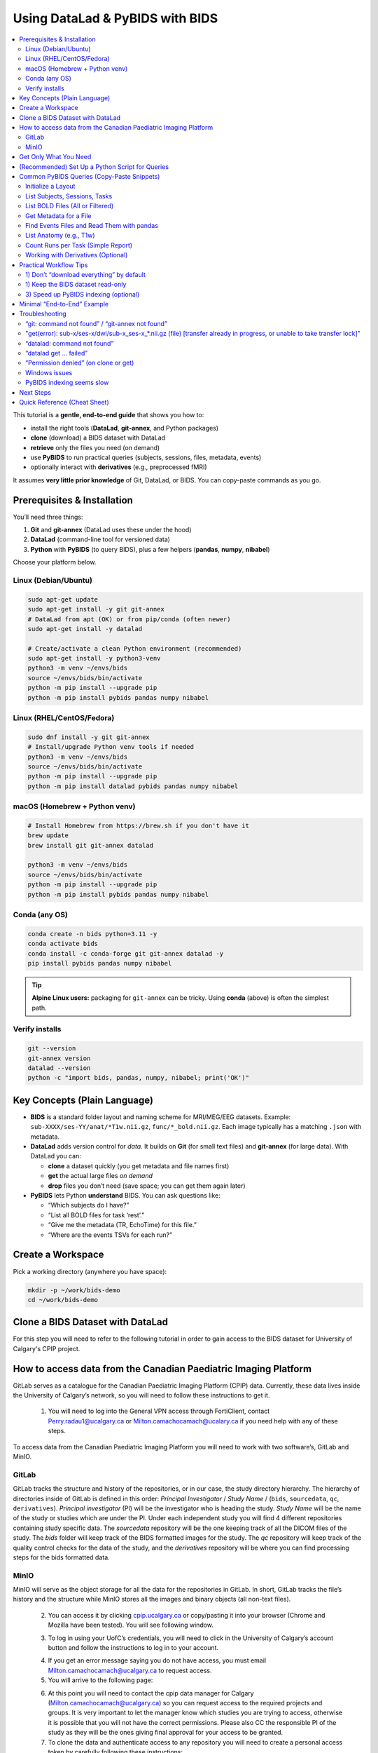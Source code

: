 ==============================
Using DataLad & PyBIDS with BIDS
==============================

.. contents::
   :local:
   :depth: 2

This tutorial is a **gentle, end-to-end guide** that shows you how to:

- install the right tools (**DataLad**, **git-annex**, and Python packages)
- **clone** (download) a BIDS dataset with DataLad
- **retrieve** only the files you need (on demand)
- use **PyBIDS** to run practical queries (subjects, sessions, files, metadata, events)
- optionally interact with **derivatives** (e.g., preprocessed fMRI)

It assumes **very little prior knowledge** of Git, DataLad, or BIDS. You can copy-paste commands as you go.


Prerequisites & Installation
===========================

You’ll need three things:

1) **Git** and **git-annex** (DataLad uses these under the hood)  
2) **DataLad** (command-line tool for versioned data)  
3) **Python** with **PyBIDS** (to query BIDS), plus a few helpers (**pandas**, **numpy**, **nibabel**)

Choose your platform below.

Linux (Debian/Ubuntu)
---------------------

.. code-block:: bash

   sudo apt-get update
   sudo apt-get install -y git git-annex
   # DataLad from apt (OK) or from pip/conda (often newer)
   sudo apt-get install -y datalad

   # Create/activate a clean Python environment (recommended)
   sudo apt-get install -y python3-venv
   python3 -m venv ~/envs/bids
   source ~/envs/bids/bin/activate
   python -m pip install --upgrade pip
   python -m pip install pybids pandas numpy nibabel

Linux (RHEL/CentOS/Fedora)
--------------------------

.. code-block:: bash

   sudo dnf install -y git git-annex
   # Install/upgrade Python venv tools if needed
   python3 -m venv ~/envs/bids
   source ~/envs/bids/bin/activate
   python -m pip install --upgrade pip
   python -m pip install datalad pybids pandas numpy nibabel

macOS (Homebrew + Python venv)
------------------------------

.. code-block:: bash

   # Install Homebrew from https://brew.sh if you don't have it
   brew update
   brew install git git-annex datalad

   python3 -m venv ~/envs/bids
   source ~/envs/bids/bin/activate
   python -m pip install --upgrade pip
   python -m pip install pybids pandas numpy nibabel

Conda (any OS)
--------------

.. code-block:: bash

   conda create -n bids python=3.11 -y
   conda activate bids
   conda install -c conda-forge git git-annex datalad -y
   pip install pybids pandas numpy nibabel

.. tip::

   **Alpine Linux users:** packaging for ``git-annex`` can be tricky. Using **conda** (above) is often the simplest path.

Verify installs
---------------

.. code-block:: bash

   git --version
   git-annex version
   datalad --version
   python -c "import bids, pandas, numpy, nibabel; print('OK')"


Key Concepts (Plain Language)
=============================

- **BIDS** is a standard folder layout and naming scheme for MRI/MEG/EEG datasets.
  Example: ``sub-XXXX/ses-YY/anat/*T1w.nii.gz``, ``func/*_bold.nii.gz``.
  Each image typically has a matching ``.json`` with metadata.

- **DataLad** adds version control for *data*. It builds on **Git** (for small text files)
  and **git-annex** (for large data). With DataLad you can:
  
  - **clone** a dataset quickly (you get metadata and file names first)
  - **get** the actual large files *on demand*
  - **drop** files you don’t need (save space; you can get them again later)

- **PyBIDS** lets Python **understand** BIDS. You can ask questions like:
  
  - “Which subjects do I have?”
  - “List all BOLD files for task ‘rest’.”
  - “Give me the metadata (TR, EchoTime) for this file.”
  - “Where are the events TSVs for each run?”


Create a Workspace
==================

Pick a working directory (anywhere you have space):

.. code-block:: bash

   mkdir -p ~/work/bids-demo
   cd ~/work/bids-demo

Clone a BIDS Dataset with DataLad
=================================

For this step you will need to refer to the following tutorial in order to gain access to the BIDS dataset for University of Calgary's CPIP project.

.. _setup_aws:

How to access data from the Canadian Paediatric Imaging Platform
================================================================

GitLab serves as a catalogue for the Canadian Paediatric Imaging Platform  (CPIP) data. Currently, these data lives inside the University of Calgary’s network, so you will need to follow these instructions to get it.

   1. You will need to log into the General VPN access through FortiClient, contact Perry.radau1@ucalgary.ca or Milton.camachocamach@ucalary.ca if you need help with any of these steps.

To access data from the Canadian Paediatric Imaging Platform you will need to work with two software’s, GitLab and MinIO.

GitLab
------

GitLab tracks the structure and history of the repositories, or in our case, the study directory hierarchy. The hierarchy of directories inside of GitLab is defined in this order: *Principal Investigator* / *Study Name* / (``bids``, ``sourcedata``, ``qc``, ``derivatives``). *Principal investigator* (PI) will be the investigator who is heading the study. *Study Name* will be the name of the study or studies which are under the PI. Under each independent study you will find 4 different repositories containing study specific data. The *sourcedata* repository will be the one keeping track of all the DICOM files of the study. The *bids* folder will keep track of the BIDS formatted images for the study. The *qc* repository will keep track of the quality control checks for the data of the study, and the *derivatives* repository will be where you can find processing steps for the bids formatted data.

MinIO
-----

MinIO will serve as the object storage for all the data for the repositories in GitLab. In short, GitLab tracks the file’s history and the structure while MinIO stores all the images and binary objects (all non-text files).

   2.	You can access it by clicking `cpip.ucalgary.ca <https://cpip.ucalgary.ca>`_ or copy/pasting it into your browser (Chrome and Mozilla have been tested). You will see following window.

   .. image:: img/landing_page.png
      :alt: Landing Page CPIP GitLab
      :width: 2000px
      :align: center


   3.	To log in using your UofC’s credentials, you will need to click in the University of Calgary’s account button and follow the instructions to log in to your account.

   .. image:: img/UofC_acount.png
      :alt: UofC Account CPIP GitLab
      :width: 2000px
      :align: center

   .. image:: img/UofC_sign_in.png
      :alt: UofC Sign In page CPIP GitLab
      :width: 2000px
      :align: center

   
   4.	If you get an error message saying you do not have access, you must email Milton.camachocamach@ucalgary.ca to request access.

   5.	You will arrive to the following page:

   .. image:: img/home_page.png
      :alt: Home Page CPIP GitLab
      :width: 2000px
      :align: center


   6. At this point you will need to contact the cpip data manager for Calgary (Milton.camachocamach@ucalgary.ca) so you can request access to the required projects and groups. It is very important to let the manager know which studies you are trying to access, otherwise it is possible that you will not have the correct permissions. Please also CC the responsible PI of the study as they will be the ones giving final approval for your access to be granted.

   7.	To clone the data and authenticate access to any repository you will need to create a personal access token by carefully following these instructions:

      a.	Click on your profile icon.

      .. image:: img/profile_icon.png
         :alt: Profile Icon
         :width: 2000px
         :align: center


      b.	Click on ``Preferences``

      .. image:: img/profile_preferences.png
         :alt: Profile Preferences
         :width: 1000px
         :align: center


      c.	Navigate to the Access Tokens tile and then click on ``Add new token``.
      
      .. image:: img/personal_access_token.png
         :alt: Personal Access Token
         :width: 2000px
         :align: center


      d.	Name the token however you want. Set the date for expiration for little under a year from the current date (GitLab does not support over a year), and check the following boxes. You can create multiple ones with different levels of permission, but for the purposes of CPIP it is simpler to have a master access token.

      .. image:: img/pat_options.png
         :alt: Personal Access Token Options
         :width: 2000px
         :align: center


      e.	You will need to safely store your personal access token right after creation as you will not be able to access it again. (don’t worry too much, you can always create a new one if you lose that one, but always keep it safe)

      .. image:: img/pat_store.png
         :alt: Personal Access Token Store
         :width: 1500px
         :align: center


   8.	Just like we created a token for GitLab, we will create another token but this time for MinIO. Once again, make sure the CPIP manager knows what you are trying to access. If you already did this, good job. Please continue with the steps.
   
      a.	Go to your web browser (firefox or google chrome) and navigate to `cpip.ucalgary.ca:9001 <https://cpip.ucalgary.ca:9001>`_ and you will get to this page and you will need to click on ``UofC OpenID``.

      .. image:: img/landing_page_minio.png
         :alt: Landing Page MinIO
         :width: 2000px
         :align: center

      
      b.	Similarly to what we did for GitLab, you will use your UofC credentials to access the MinIO. If you encounter issues doing this, contact the cpip data manager (Milton.camachocamach@ucalgary.ca).

      c.	Once inside the MinIO console, you will navigate to ``Access Keys``:

      .. image:: img/home_page_minio.png
         :alt: Home Page MinIO
         :width: 2000px
         :align: center
      

      d.	On the ``top right`` you will click on ``Create access key``:

      .. image:: img/create_access_key_minio.png
         :alt: Create Access Key MinIO
         :width: 2000px
         :align: center


      e.	You will fill in the ``access key`` and ``secret key`` or accept the ones autogenerated in place, these will be used to access the data later. You could use your UofC credentials, but this is not advised. Set the name of the access key to whatever you want and ``click on create``. The name will only help you differentiate if you want to create multiple access keys with differential access levels. However, the cpip data manager advised by the CPIP principal investigator will ultimately determine what your access level will be.

      .. image:: img/create_access_key_minio_options.png
         :alt: Create Access Key MinIO Options
         :width: 2000px
         :align: center


      f.	Similarly to what was done for GitLab, you will safely store this access key, but don’t worry if you lose it, you can create a new one a remove the previously created one at any moment.

      .. image:: img/create_access_key_minio_store.png
         :alt: Create Access Key MinIO Store
         :width: 2000px
         :align: center
      

   9.	Once you have created a personal access token for GitLab and the access key and secret key for MinIO you can use it to clone projects locally.

      a.	Click on the ``GitLab icon`` on the ``top left`` part of the screen and navigate to the ``Projects tile``.

      .. image:: img/click_on_gitlab_icon.png
         :alt: GitLab Icon
         :width: 2000px
         :align: center


      b. Navigate to the project you are interested in cloning e.g., the ``bids`` project under ``SLBRAY/CPIP/bids`` and click on it. This repository will contain all the bids data.

      .. image:: img/bids_project.png
         :alt: Bids Project
         :width: 2000px
         :align: center


      c.	The project page will open, and you can navigate it and click in the ``Code`` button and then copy the URL under the ``Clone with HTTPS``.

      .. image:: img/clone_url.png
         :alt: Clon Url
         :width: 2000px
         :align: center


      d.	Open a terminal in Unix based systems or the CMD in windows (not recommended to use windows). Install the following open Git repository https://gitlab.com/milton.camacho/setup-git-aws.git. This repository will make it easy for you to set up your AWS credentials (``MinIO ``credentials in our case) in your system.

      e.	Navigate into the installed repository (the directory where the previous repository was installed) and follow the *README* instructions in the repository. For convenience, I will attach a screenshot, but the instructions might have changes when you are trying to access the repository.

      .. image:: img/linux_instructions.png
         :alt: Linux Instructions
         :width: 2000px
         :align: center

      .. image:: img/windows_instructions.png
         :alt: Windows Instructions
         :width: 2000px
         :align: center
      

      f.	Using the same terminal or command window navigate to where you want to clone the bids repository. The commands will vary slightly depending on your operating system.

Now that you have completed the data access request, git configuration, and you have a **dataset URL**, this can be an SSH/HTTPS Git URL (but we will use HTTPS for CPIP as it is the only protocol supported), a local path, or an open-data URL.  
Replace ``<BIDS_DATASET_URL>`` with your dataset's URL in the following command.:

.. code-block:: bash

   datalad clone <BIDS_DATASET_URL> bids-ds

You will be asked to authenticate (**username (same as your UofC ID without the @ucalgary.ca) + personal access token (the one we generated for GitLab)**) for ``GitLab``. Hit enter and you will have installed repository. 

.. code-block:: bash

   cd bids-ds

What happened?

- You now have the **directory tree and file names**, but many large files are **annexed** (placeholders).
- That means the dataset cloned fast and uses little disk space initially which is conbenient for dataset exploration.

Explore structure:

.. code-block:: bash

   datalad status
   # If 'tree' is installed:
   tree -L 3
   # Otherwise:
   find . -maxdepth 3 -type d -print

List subdatasets (e.g., derivatives as nested datasets):

.. code-block:: bash

   datalad subdatasets

If you cannot find what you are looking make sure to check on other branches and repeat the previous exploration.

.. code-block:: bash

   git branch -a
   git checkout <name of branch> 
   # e.g. git checkout convert/CPIP10011.2.840.113619.2.25.4.2147483647.1719418303.832


Get Only What You Need
======================

To actually download file *content*, use ``datalad get``. You can be selective.

datalad automatically will read your MinIO credentials you set up ealrier in the tutorial. You can confirm this by running this in your terminal:

.. code-block:: bash

   echo $AWS_ACCESS_KEY_ID
   echo $AWS_SECRET_ACCESS_KEY

.. note::

   If you did not set up the MinIO credentials, you can repeat the process :ref:`setup_aws` *section 9 e*.
   You can also run the following commands in your terminal (replace ``<your_access_key>`` and ``<your_secret_key>`` with the ones you created earlier):

   .. code-block:: bash

      export AWS_ACCESS_KEY_ID=<your_access_key>
      export AWS_SECRET_ACCESS_KEY=<your_secret_key>

Example 1 — get a single file:

.. code-block:: bash

   # 0001 is just a place holder, replace with a real subject ID
   datalad get sub-0001/ses-*/anat/sub-0001_T1w.nii.gz

Example 2 — get all T1w images:

.. code-block:: bash

   datalad get 'sub-*/ses-*/anat/*T1w.nii.gz'

Example 3 — get BOLD NIfTIs for a task:

.. code-block:: bash

   datalad get 'sub-*/ses-*/func/*task-rest*_bold.nii.gz'
   datalad get 'sub-*/ses-*/func/*task-rest*_bold.json'

Check where content lives (advanced, optional):

.. code-block:: bash

   # 0001 is just a place holder, replace with a real subject ID
   git annex whereis sub-0001/ses-*/func/sub-0001_task-rest_bold.nii.gz

Free space later (optional):

.. code-block:: bash

   datalad drop 'sub-*/ses-*/func/*_bold.nii.gz'  # files can be re-fetched any time


(Recommended) Set Up a Python Script for Queries
===============================================

Create a small Python script as you go. In the **dataset root** (``bids-ds``), create ``queries.py``:

.. code-block:: python

   # queries.py

   from bids import BIDSLayout
   import pandas as pd

   # 1) Point to the dataset root. Set validate=True if you have a bids-valid repository.
   # do not fret over this, you can still take advantage of the bids structure even if your bids data is not fully bids.
   layout = BIDSLayout(".", validate=False)  # change to True if validator is available

   # 2) Basic inventory
   subjects = layout.get_subjects()
   sessions = layout.get_sessions()
   tasks = layout.get_tasks()

   print(f"Subjects ({len(subjects)}):", subjects)
   print(f"Sessions ({len(sessions)}):", sessions)
   print(f"Tasks ({len(tasks)}):", tasks)

   # 3) List all BOLD files (functional MRI time series)
   bold_files = layout.get(suffix="bold", extension=[".nii", ".nii.gz"])
   print(f"Found {len(bold_files)} BOLD files")
   for bf in bold_files[:5]:
       print("BOLD:", bf.path)
      
      # bf.path will give you the full absolute path to the file
   
      # 3.5) You can also just get the file name directly
      print("BOLD:", bf.filename)

   # 4) Get BOLD for a specific task (e.g., 'rest')
   rest_bolds = layout.get(suffix="bold", task="rest", extension=[".nii", ".nii.gz"])
   print(f"REST BOLD count: {len(rest_bolds)}")

   # 5) Pick one file and read its metadata (TR, EchoTime, etc.)
   if rest_bolds:
       f = rest_bolds[0]
       meta = layout.get_metadata(f.path)
       print("Example metadata for:", f.path)
       for k in ("RepetitionTime", "EchoTime", "TaskName", "PhaseEncodingDirection"):
           print(f"  {k}: {meta.get(k)}")

   # 6) Find events TSVs (behavioral timings)
   events = layout.get(suffix="events", extension=".tsv")
   print(f"Events files: {len(events)}")
   if events:
       e0 = events[0].path
       print("First events TSV:", e0)
       df = pd.read_csv(e0, sep="\t")
       print("Events columns:", list(df.columns))
       print(df.head())

Run it:

.. code-block:: bash

   # Ensure your Python env is active if you created one earlier
   python queries.py

If you see outputs listing subjects, tasks, BOLD files, and event columns, you’re golden.


Common PyBIDS Queries (Copy-Paste Snippets)
===========================================

Initialize a Layout
-------------------

.. code-block:: python

   from bids import BIDSLayout
   layout = BIDSLayout("path/to/bids-ds", validate=False)  # or True if validator installed

.. tip:: The first run builds an index; subsequent runs are faster.

List Subjects, Sessions, Tasks
------------------------------

.. code-block:: python

   subs = layout.get_subjects()
   sess = layout.get_sessions()       # may be [] if dataset has no sessions
   tasks = layout.get_tasks()

   print(subs)
   print(sess)
   print(tasks)

List BOLD Files (All or Filtered)
---------------------------------

.. code-block:: python

   # all BOLD (NIfTI)
   bold = layout.get(suffix="bold", extension=[".nii", ".nii.gz"])

   # BOLD for a particular subject & task
   # 0003 is just a place holder, replace with a real subject ID
   bold_ses = layout.get(
       subject="0003",
       task="rest",
       suffix="bold",
       extension=[".nii", ".nii.gz"]
   )

   # Loop and print file paths + entities
   for f in bold_ses:
       print(f.path, f.entities)

Get Metadata for a File
-----------------------

.. code-block:: python

   f = bold[0]
   meta = layout.get_metadata(f.path)
   print(meta.get("RepetitionTime"), meta.get("EchoTime"))

You can also do this:

.. code-block:: python

   f = bold[0]
   RepetitionTime = f.entities.get("RepetitionTime")
   EchoTime = f.entities.get("EchoTime")
   print(RepetitionTime, EchoTime)

Find Events Files and Read Them with pandas
-------------------------------------------

.. code-block:: python

   import pandas as pd

   # 0003 and 1a are just place holders, replace with a real subject ID
   events = layout.get(suffix="events", extension=".tsv", subject="0003", session="1a", task="rest")
   for ev in events:
       df = pd.read_csv(ev.path, sep="\t")
       print(ev.path, df.shape, df.columns.tolist())
       # Example: filter a condition called 'trial_type'
       if "trial_type" in df.columns:
           print(df["trial_type"].value_counts())

List Anatomy (e.g., T1w)
------------------------

.. code-block:: python

   t1s = layout.get(suffix="T1w", extension=[".nii", ".nii.gz"])
   print(len(t1s))
   for t in t1s[:5]:
       print(t.path)

Count Runs per Task (Simple Report)
-----------------------------------

.. code-block:: python

   import collections
   counts = collections.Counter()

   bold = layout.get(suffix="bold", extension=[".nii", ".nii.gz"])
   for f in bold:
       task = f.entities.get("task", "NA")
       run = f.entities.get("run", "NA")
       sub = f.entities.get("subject", "NA")
       ses = f.entities.get("session", "NA")
       counts[(sub, task)] += 1

   for (sub, task), n in sorted(counts.items()):
       print(f"sub-{sub}, task-{task}: {n} runs")

Working with Derivatives (Optional)
-----------------------------------

If your dataset includes BIDS **derivatives** (e.g., fMRIPrep output), enable them:

.. code-block:: python

   layout = BIDSLayout("path/to/bids-ds", derivatives=True, validate=False)

   # Example: preprocessed BOLD in MNI space (nifti)
   prebids = layout.get(suffix="bold", space="MNI152NLin2009cAsym",
                        extension=[".nii", ".nii.gz"])
   print(len(prebids))

   # Example: confounds TSVs (fMRIPrep)
   confounds = layout.get(suffix="regressors", extension=".tsv")
   for c in confounds[:5]:
       print(c.path)


Practical Workflow Tips
=======================

1) Don’t “download everything” by default
-----------------------------------------

Use DataLad **selectively**:

For CPIP the JSON sidecars will be always available locally, so you can always get metadata without downloading large NIfTIs. Even if you are not working with CPIP data, you can still benefit from this approach.

.. code-block:: bash

   # Only get JSON sidecars (metadata) for functional runs
   datalad get 'sub-*/ses-*/func/*_bold.json'

   # Only get events TSVs for “rest” task
   datalad get 'sub-*/ses-*/func/*task-rest*events.tsv'

This is especially helpful for very large datasets.

1) Keep the BIDS dataset read-only
----------------------------------

Treat the dataset as **pristine input**. Do your analysis in a separate directory (e.g., ``analysis/``).  
If you need persistent, reproducible steps, learn ``datalad run`` later (it records the exact command and inputs/outputs).

3) Speed up PyBIDS indexing (optional)
--------------------------------------

- Point PyBIDS to a **temporary cache directory** with enough space.
- Disable validation (``validate=False``) when you trust the dataset.
- Index once; reuse the same layout object in a script.


Minimal “End-to-End” Example
============================

This single script:

1. clones a dataset (if not already present)
2. gets only minimal files (metadata + events)
3. runs basic PyBIDS queries
4. prints a concise report

Save as ``demo.py`` in ``~/work/bids-demo`` (replace the URL):

.. code-block:: python

   import os
   import subprocess
   from pathlib import Path
   from bids import BIDSLayout
   import pandas as pd

   # --- 1) Clone if needed
   url = "<BIDS_DATASET_URL>"
   ds = Path("bids-ds")
   if not ds.exists():
       print("[INFO] Cloning dataset…")
       subprocess.run(["datalad", "clone", url, "bids-ds"], check=True)

   os.chdir(ds)

   # --- 2) Get just what we need (metadata + events)
   subprocess.run(["datalad", "get", "sub-*/ses-*/func/*_bold.json"], check=False)
   subprocess.run(["datalad", "get", "sub-*/ses-*/func/*_events.tsv"], check=False)

   # --- 3) PyBIDS queries
   layout = BIDSLayout(".", validate=False)

   subs = layout.get_subjects()
   tasks = layout.get_tasks()
   print(f"Subjects ({len(subs)}): {subs}")
   print(f"Tasks ({len(tasks)}): {tasks}")

   # Count runs per (subject, task)
   from collections import Counter
   counts = Counter()
   for f in layout.get(suffix="bold", extension=[".nii", ".nii.gz"]):
       counts[(f.entities.get("subject"), f.entities.get("task"))] += 1

   print("\nRuns per subject, per task:")
   for (sub, task), n in sorted(counts.items()):
       print(f"  sub-{sub} | task-{task}: {n} runs")

   # --- 4) Show example metadata + first rows of events
   bold = layout.get(suffix="bold", extension=[".nii", ".nii.gz"])
   if bold:
       f = bold[0]
       meta = layout.get_metadata(f.path)
       print("\nExample metadata:")
       for k in ("RepetitionTime", "EchoTime", "TaskName", "SliceTiming"):
           print(f"  {k}: {meta.get(k)}")

   events = layout.get(suffix="events", extension=".tsv")
   if events:
       e0 = events[0].path
       df = pd.read_csv(e0, sep="\t")
       print(f"\nFirst events file: {e0}")
       print(df.head())

Run it:

.. code-block:: bash

   cd ~/work/bids-demo
   # ensure your env is active
   python demo.py

.. note:: 
   
   You could replace the ``subprocess.run([...])`` calls with equivalent Python APIs (e.g., ``datalad.api.clone()``, ``datalad.api.get()``) if you prefer but that involves another library to learn (this is recommented for more advanced use cases).

Troubleshooting
===============

“git: command not found” / “git-annex not found”
------------------------------------------------

Install them (see installation section). On Linux you often need ``sudo``.

"get(error): sub-x/ses-x/dwi/sub-x_ses-x_*.nii.gz (file) [transfer already in progress, or unable to take transfer lock]"
-------------------------------------------------------------------------------------------------------------------------

If you see this error, it means that another process is/was already downloading the same file. I you are trying to download the same file in multiple terminal sessions, wait for the first one to finish. If you accidentally or deliveratly interrupted a download, you will have to first remove the git annex lock files before trying again. You can do this by running the following command in the root of the dataaset:

.. code-block:: bash

   find .git/annex/transfer -type f -maxdepth 3 -delete

Then try again with your `datalad get ...` command.

“datalad: command not found”
----------------------------

Install DataLad via your package manager or pip/conda (see above).

“datalad get … failed”
----------------------

- Check that you’re online and the dataset’s remote is reachable.  
- Try ``git annex whereis <path>`` to see available remotes.  
- If behind a proxy/firewall, configure Git accordingly.

“Permission denied” (on clone or get)
-------------------------------------

- Ensure the URL is public or that you have credentials (for private repos).  
- For SSH URLs, set up your SSH key and agent.

Windows issues
--------------

- Prefer **WSL2** (Ubuntu on Windows) for best compatibility, especially with symlinks used by git-annex.

PyBIDS indexing seems slow
--------------------------

- First run builds an index; later runs are faster.  
- Use ``validate=False`` if you don’t need full validation.  
- Limit queries (e.g., filter by subject/task) to avoid scanning everything.


Next Steps
==========

- Learn ``datalad run`` to **record analysis provenance** (exact commands + inputs/outputs).  
- Explore **BIDS Derivatives** deeply (e.g., confounds, spaces, ``desc`` labels).  
- Add **bids-validator** to catch BIDS issues early:

  .. code-block:: bash

     sudo npm install -g bids-validator   # requires Node.js
     bids-validator .

- Use PyBIDS **BIDS-StatsModels** (advanced) for standardized statistical model specifications.

Quick Reference (Cheat Sheet)
=============================

**DataLad**

- Clone: ``datalad clone <URL> <DIR>``  
- Get content: ``datalad get <path-pattern>``  
- Drop content: ``datalad drop <path-pattern>``  
- Status: ``datalad status``  
- Subdatasets: ``datalad subdatasets``

**PyBIDS**

.. code-block:: python

   from bids import BIDSLayout
   layout = BIDSLayout("bids-ds", validate=False)

   layout.get_subjects()
   layout.get_sessions()
   layout.get_tasks()

   layout.get(suffix="bold", extension=[".nii", ".nii.gz"])
   layout.get(suffix="events", extension=".tsv")
   layout.get_metadata("/full/path/to/file.nii.gz")

You’ve now got a complete workflow: **clone** a BIDS dataset with DataLad, **fetch** only what you need, and **query** it with PyBIDS. From here, you can plug the queried file paths and metadata straight into your analysis pipeline.
